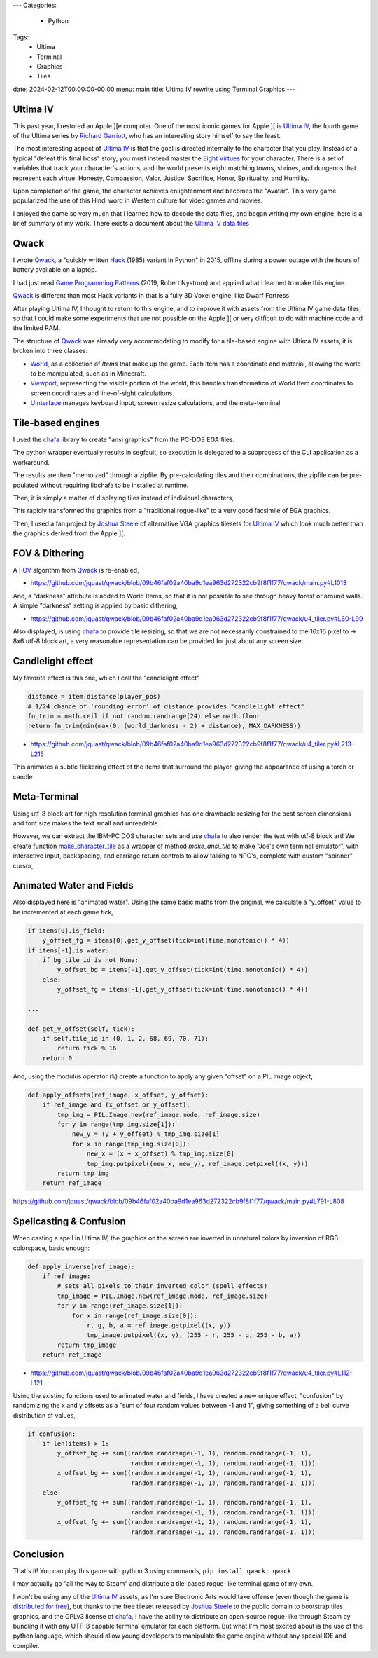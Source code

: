 ---
Categories:
    - Python
Tags:
    - Ultima
    - Terminal
    - Graphics
    - Tiles

date: 2024-02-12T00:00:00-00:00
menu: main
title: Ultima IV rewrite using Terminal Graphics
---

Ultima IV
=========

This past year, I restored an Apple ][e computer. One of the most iconic games
for Apple ][ is `Ultima IV`_, the fourth game of the Ultima series by `Richard
Garriott`_, who has an interesting story himself to say the least.

The most interesting aspect of `Ultima IV`_ is that the goal is directed
internally to the character that you play. Instead of a typical "defeat this
final boss" story, you must instead master the `Eight Virtues`_ for your
character. There is a set of variables that track your character's actions, and
the world presents eight matching towns, shrines, and dungeons that represent
each virtue: Honesty, Compassion, Valor, Justice, Sacrifice, Honor,
Spirituality, and Humility.

Upon completion of the game, the character achieves enlightenment and becomes
the "Avatar". This very game popularized the use of this Hindi word in Western
culture for video games and movies.

I enjoyed the game so very much that I learned how to decode the data files, and
began writing my own engine, here is a brief summary of my work. There exists
a document about the `Ultima IV data files`_

Qwack
=====

I wrote Qwack_, a "quickly written Hack_ (1985) variant in Python" in 2015,
offline during a power outage with the hours of battery available on a laptop.

I had just read `Game Programming Patterns`_ (2019, Robert Nystrom) and applied
what I learned to make this engine.

Qwack_ is different than most Hack variants in that is a fully 3D Voxel engine,
like Dwarf Fortress.

.. raw:: html

   <script async id="asciicast-40162" src="https://asciinema.org/a/40162.js"></script>


After playing Ultima IV, I thought to return to this engine, and to improve it
with assets from the Ultima IV game data files, so that I could make some
experiments that are not possible on the Apple ][ or very difficult to do with
machine code and the limited RAM.

.. raw:: html

   <script async id="asciicast-BTV1oh9z2ZTtTzbNNPUNRCMXj" src="https://asciinema.org/a/BTV1oh9z2ZTtTzbNNPUNRCMXj.js"></script>


The structure of Qwack_ was already very accommodating to modify for a
tile-based engine with Ultima IV assets, it is broken into three classes: 

- World_, as a collection of *Items* that make up the game. Each item has a
  coordinate and material, allowing the world to be manipulated, such as in
  Minecraft.

- Viewport_, representing the visible portion of the world, this handles
  transformation of World Item coordinates to screen coordinates and
  line-of-sight calculations.

- UInterface_ manages keyboard input, screen resize calculations, and the
  meta-terminal

Tile-based engines
==================

I used the chafa_ library to create "ansi graphics" from the PC-DOS EGA files.

.. image:: https://raw.githubusercontent.com/hpjansson/chafa/master/docs/chafa-logo.gif

The python wrapper eventually results in segfault, so execution is delegated to
a subprocess of the CLI application as a workaround.

The results are then "memoized" through a zipfile. By pre-calculating tiles and
their combinations, the zipfile can be pre-poulated without requiring libchafa to
be installed at runtime. 

Then, it is simply a matter of displaying tiles instead of individual
characters,

.. raw:: html

    <video controls="controls" width="800" height="600" name="My First tile engine">
      <source src="https://www.jeffquast.com/u4demo.mov">
    </video>

This rapidly transformed the graphics from a "traditional rogue-like" to a very
good facsimile of EGA graphics.

Then, I used a fan project by `Joshua Steele`_ of alternative VGA graphics
tilesets for `Ultima IV`_ which look much better than the graphics derived from
the Apple ][.

.. raw:: html

    <video controls="controls" width="800" height="600" name="Tiles engine with VGA graphics">
      <source src="https://www.jeffquast.com/u4demo2.mov">
    </video>

FOV & Dithering
===============

A FOV_ algorithm from Qwack_ is re-enabled,

- https://github.com/jquast/qwack/blob/09b46faf02a40ba9d1ea963d272322cb9f8f1f77/qwack/main.py#L1013

And, a "darkness" attribute is added to World Items, so that it is not possible to
see through heavy forest or around walls.  A simple "darkness" setting is
applied by basic dithering,


.. raw:: html

    <video controls="controls" width="800" height="600" name="Darkness effect">
      <source src="https://www.jeffquast.com/u4demo3.mov">
    </video>

- https://github.com/jquast/qwack/blob/09b46faf02a40ba9d1ea963d272322cb9f8f1f77/qwack/u4_tiler.py#L60-L99

Also displayed, is using chafa_ to provide tile resizing, so that we are not
necessarily constrained to the 16x16 pixel to -> 8x6 utf-8 block art, a very
reasonable representation can be provided for just about any screen size.

Candlelight effect
==================

My favorite effect is this one, which I call the "candlelight effect"

.. code-block:: python

    distance = item.distance(player_pos)
    # 1/24 chance of 'rounding error' of distance provides "candlelight effect"
    fn_trim = math.ceil if not random.randrange(24) else math.floor
    return fn_trim(min(max(0, (world_darkness - 2) + distance), MAX_DARKNESS))

- https://github.com/jquast/qwack/blob/09b46faf02a40ba9d1ea963d272322cb9f8f1f77/qwack/u4_tiler.py#L213-L215

This animates a subtle flickering effect of the items that surround the player,
giving the appearance of using a torch or candle

.. raw:: html

    <video controls="controls" width="800" height="600" name="Candlelight effect">
      <source src="https://www.jeffquast.com/u4demo6.mov">
    </video>


Meta-Terminal
=============

Using utf-8 block art for high resolution terminal graphics has one drawback:
resizing for the best screen dimensions and font size makes the text small
and unreadable.

However, we can extract the IBM-PC DOS character sets and use chafa_ to also
render the text with utf-8 block art! We create function `make_character_tile`_
as a wrapper of method `make_ansi_tile` to make "Joe's own terminal emulator",
with interactive input, backspacing, and carriage return controls to allow
talking to NPC's, complete with custom "spinner" cursor,

.. raw:: html

    <video controls="controls" width="800" height="600" name="Game Engine with Terminal">
      <source src="https://www.jeffquast.com/u4demo7.mov">
    </video>

Animated Water and Fields
=========================

Also displayed here is "animated water". Using the same basic maths from the
original, we calculate a "y_offset" value to be incremented at each game tick,

.. code-block:: python

    if items[0].is_field:
        y_offset_fg = items[0].get_y_offset(tick=int(time.monotonic() * 4))
    if items[-1].is_water:
        if bg_tile_id is not None:
            y_offset_bg = items[-1].get_y_offset(tick=int(time.monotonic() * 4))
        else:
            y_offset_fg = items[-1].get_y_offset(tick=int(time.monotonic() * 4))

    ...

    def get_y_offset(self, tick):
        if self.tile_id in (0, 1, 2, 68, 69, 70, 71):
            return tick % 16
        return 0

And, using the modulus operator (``%``) create a function to apply any given
"offset" on a PIL Image object,

.. code-block:: python

    def apply_offsets(ref_image, x_offset, y_offset):
        if ref_image and (x_offset or y_offset):
            tmp_img = PIL.Image.new(ref_image.mode, ref_image.size)
            for y in range(tmp_img.size[1]):
                new_y = (y + y_offset) % tmp_img.size[1]
                for x in range(tmp_img.size[0]):
                    new_x = (x + x_offset) % tmp_img.size[0]
                    tmp_img.putpixel((new_x, new_y), ref_image.getpixel((x, y)))
            return tmp_img
        return ref_image

https://github.com/jquast/qwack/blob/09b46faf02a40ba9d1ea963d272322cb9f8f1f77/qwack/main.py#L791-L808


Spellcasting & Confusion
========================

When casting a spell in Ultima IV, the graphics on the screen are inverted in
unnatural colors by inversion of RGB colorspace, basic enough:

.. code-block:: python

    def apply_inverse(ref_image):
        if ref_image:
            # sets all pixels to their inverted color (spell effects)
            tmp_image = PIL.Image.new(ref_image.mode, ref_image.size)
            for y in range(ref_image.size[1]):
                for x in range(ref_image.size[0]):
                    r, g, b, a = ref_image.getpixel((x, y))
                    tmp_image.putpixel((x, y), (255 - r, 255 - g, 255 - b, a))
            return tmp_image
        return ref_image

- https://github.com/jquast/qwack/blob/09b46faf02a40ba9d1ea963d272322cb9f8f1f77/qwack/u4_tiler.py#L112-L121

Using the existing functions used to animated water and fields, I have created a
new unique effect, "confusion" by randomizing the x and y offsets as a "sum of
four random values between -1 and 1", giving something of a bell curve
distribution of values,

.. code-block:: python

        if confusion:
            if len(items) > 1:
                y_offset_bg += sum((random.randrange(-1, 1), random.randrange(-1, 1),
                                    random.randrange(-1, 1), random.randrange(-1, 1)))
                x_offset_bg += sum((random.randrange(-1, 1), random.randrange(-1, 1),
                                    random.randrange(-1, 1), random.randrange(-1, 1)))
            else:
                y_offset_fg += sum((random.randrange(-1, 1), random.randrange(-1, 1),
                                    random.randrange(-1, 1), random.randrange(-1, 1)))
                x_offset_fg += sum((random.randrange(-1, 1), random.randrange(-1, 1),
                                    random.randrange(-1, 1), random.randrange(-1, 1)))


.. raw:: html

    <video controls="controls" width="800" height="600" name="Spellcasting">
      <source src="https://www.jeffquast.com/u4demo8.mov">
    </video>


Conclusion
==========

That's it!  You can play this game with python 3 using commands, ``pip install
qwack; qwack`` 

I may actually go "all the way to Steam" and distribute
a tile-based rogue-like terminal game of my own.

I won't be using any of the `Ultima IV`_ assets, as I'm sure Electronic Arts
would take offense (even though the game is `distributed for free
<https://www.gog.com/en/game/ultima_4>`_), but thanks to the free tileset
released by `Joshua Steele`_ to the public domain to bootstrap tiles graphics,
and the GPLv3 license of chafa_, I have the ability to distribute an open-source
rogue-like through Steam by bundling it with any UTF-8 capable terminal emulator
for each platform. But what I'm most excited about is the use of the python
language, which should allow young developers to manipulate the game engine
without any special IDE and compiler.

.. _`Game Programming Patterns`: https://gameprogrammingpatterns.com/
.. _`Joshua Steele`: https://github.com/jahshuwaa/u4graphics
.. _FOV: https://www.roguebasin.com/index.php/Field_of_Vision
.. _Qwack: https://www.github.com/jquast/qwack
.. _`make_character_tile`: https://github.com/jquast/qwack/blob/09b46faf02a40ba9d1ea963d272322cb9f8f1f77/qwack/u4_tiler.py#L217-L227
.. _chafa: https://github.com/hpjansson/chafa
.. _`Ultima IV`: https://en.wikipedia.org/wiki/Ultima_IV:_Quest_of_the_Avatar
.. _`Hack`: https://en.wikipedia.org/wiki/Hack_(video_game)
.. _`Eight Virtues`: https://wiki.ultimacodex.com/wiki/Eight_Virtues
.. _`Richard Garriott`: https://en.wikipedia.org/wiki/Richard_Garriott
.. _`Ultima IV data files`: https://wiki.ultimacodex.com/wiki/Ultima_IV_internal_formats
.. _`World`: https://github.com/jquast/qwack/blob/09b46faf02a40ba9d1ea963d272322cb9f8f1f77/qwack/main.py#L73-L76
.. _`Viewport`: https://github.com/jquast/qwack/blob/09b46faf02a40ba9d1ea963d272322cb9f8f1f77/qwack/main.py#L916-L921
.. _`UInterface`: https://github.com/jquast/qwack/blob/09b46faf02a40ba9d1ea963d272322cb9f8f1f77/qwack/main.py#L493
